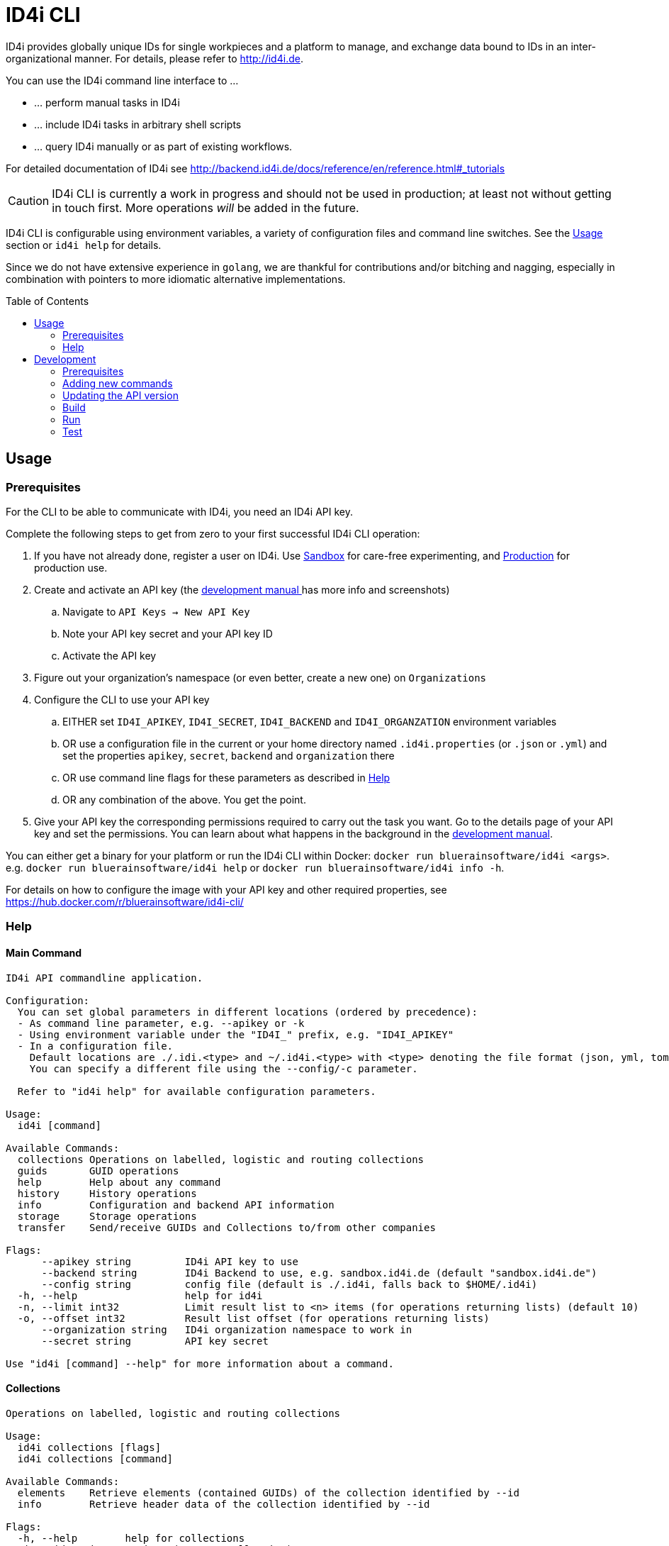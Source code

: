 :WARNING - GENERATED FILE - DO NOT EDIT THIS FILE DIRECTLY, USE THE TEMPLATE AND update-readme.sh:
:toc:
:toc-placement!:

ifdef::env-github[]
:tip-caption: :bulb:
:note-caption: :information_source:
:important-caption: :heavy_exclamation_mark:
:caution-caption: :fire:
:warning-caption: :warning:
endif::[]

= ID4i CLI

ID4i provides globally unique IDs for single workpieces and a platform to manage, and exchange data bound to IDs in an inter-organizational manner. For details, please refer to http://id4i.de.

You can use the ID4i command line interface to ...

* ... perform manual tasks in ID4i
* ... include ID4i tasks in arbitrary shell scripts
* ... query ID4i manually or as part of existing workflows.

For detailed documentation of ID4i see http://backend.id4i.de/docs/reference/en/reference.html#_tutorials

CAUTION: ID4i CLI is currently a work in progress and should not be used in production; at least not
without getting in touch first. More operations _will_ be added in the future.

ID4i CLI is configurable using environment variables, a variety of configuration files
and command line switches. See the <<Usage>> section or `id4i help` for details.

Since we do not have extensive experience in `golang`, we are thankful for contributions and/or bitching and nagging,
especially in combination with pointers to more idiomatic alternative implementations.


toc::[]

== Usage

=== Prerequisites

For the CLI to be able to communicate with ID4i, you need an ID4i API key.

Complete the following steps to get from zero to your first successful ID4i CLI operation:

. If you have not already done, register a user on ID4i. Use link:++https://sandbox.id4i.de/#/register++[Sandbox] for care-free experimenting,
and link:++https://backend.id4i.de/#/register++[Production] for production use.
. Create and activate an API key (the link:https://backend.id4i.de/docs/reference/en/reference.html#_preparation[development manual ] has more info and screenshots)
.. Navigate to `API Keys -> New API Key`
.. Note your API key secret and your API key ID
.. Activate the API key
. Figure out your organization's namespace (or even better, create a new one) on `Organizations`
. Configure the CLI to use your API key
.. EITHER set `ID4I_APIKEY`, `ID4I_SECRET`, `ID4I_BACKEND` and `ID4I_ORGANZATION` environment variables
.. OR use a configuration file in the current or your home directory named `.id4i.properties` (or `.json` or `.yml`)
and set the properties `apikey`, `secret`, `backend` and `organization` there
.. OR use command line flags for these parameters as described in <<Help>>
.. OR any combination of the above. You get the point.
. Give your API key the corresponding permissions required to carry out the task you want.
Go to the details page of your API key and set the permissions. You can learn about what happens in the
background in the link:https://sandbox.id4i.de/docs/reference/en/reference.html#_create_guids_code_2_code_and_learn_about_things_that_can_go_wrong[development manual].

You can either get a binary for your platform or run the ID4i CLI within Docker: `docker run bluerainsoftware/id4i <args>`. e.g.
`docker run bluerainsoftware/id4i help` or `docker run bluerainsoftware/id4i info -h`.

For details on how to configure the image with your API key and other required properties, see https://hub.docker.com/r/bluerainsoftware/id4i-cli/

=== Help
==== Main Command

----
ID4i API commandline application.

Configuration:
  You can set global parameters in different locations (ordered by precedence):
  - As command line parameter, e.g. --apikey or -k
  - Using environment variable under the "ID4I_" prefix, e.g. "ID4I_APIKEY"
  - In a configuration file. 
    Default locations are ./.idi.<type> and ~/.id4i.<type> with <type> denoting the file format (json, yml, toml, hcl, properties)
    You can specify a different file using the --config/-c parameter.

  Refer to "id4i help" for available configuration parameters.

Usage:
  id4i [command]

Available Commands:
  collections Operations on labelled, logistic and routing collections
  guids       GUID operations
  help        Help about any command
  history     History operations
  info        Configuration and backend API information
  storage     Storage operations
  transfer    Send/receive GUIDs and Collections to/from other companies

Flags:
      --apikey string         ID4i API key to use
      --backend string        ID4i Backend to use, e.g. sandbox.id4i.de (default "sandbox.id4i.de")
      --config string         config file (default is ./.id4i, falls back to $HOME/.id4i)
  -h, --help                  help for id4i
  -n, --limit int32           Limit result list to <n> items (for operations returning lists) (default 10)
  -o, --offset int32          Result list offset (for operations returning lists)
      --organization string   ID4i organization namespace to work in
      --secret string         API key secret

Use "id4i [command] --help" for more information about a command.
----

==== Collections

----
Operations on labelled, logistic and routing collections

Usage:
  id4i collections [flags]
  id4i collections [command]

Available Commands:
  elements    Retrieve elements (contained GUIDs) of the collection identified by --id
  info        Retrieve header data of the collection identified by --id

Flags:
  -h, --help        help for collections
  -i, --id string   ID4i ID (GUID or Collection) to operate on

Global Flags:
      --apikey string         ID4i API key to use
      --backend string        ID4i Backend to use, e.g. sandbox.id4i.de (default "sandbox.id4i.de")
      --config string         config file (default is ./.id4i, falls back to $HOME/.id4i)
  -n, --limit int32           Limit result list to <n> items (for operations returning lists) (default 10)
  -o, --offset int32          Result list offset (for operations returning lists)
      --organization string   ID4i organization namespace to work in
      --secret string         API key secret

Use "id4i collections [command] --help" for more information about a command.
----

==== GUIDs

----
GUID operations

Usage:
  id4i guids [flags]
  id4i guids [command]

Available Commands:
  create      Create GUIDs

Flags:
  -h, --help   help for guids

Global Flags:
      --apikey string         ID4i API key to use
      --backend string        ID4i Backend to use, e.g. sandbox.id4i.de (default "sandbox.id4i.de")
      --config string         config file (default is ./.id4i, falls back to $HOME/.id4i)
  -n, --limit int32           Limit result list to <n> items (for operations returning lists) (default 10)
  -o, --offset int32          Result list offset (for operations returning lists)
      --organization string   ID4i organization namespace to work in
      --secret string         API key secret

Use "id4i guids [command] --help" for more information about a command.
----

==== Transfer

----
Send/receive GUIDs and Collections to/from other companies

Usage:
  id4i transfer [flags]
  id4i transfer [command]

Available Commands:
  receive     Receive an ID transfer
  send        Prepare the transfer of an ID to another organization
  status      Check the status of an ongoing transfer

Flags:
  -h, --help        help for transfer
  -i, --id string   ID4i ID (GUID or Collection) to operate on

Global Flags:
      --apikey string         ID4i API key to use
      --backend string        ID4i Backend to use, e.g. sandbox.id4i.de (default "sandbox.id4i.de")
      --config string         config file (default is ./.id4i, falls back to $HOME/.id4i)
  -n, --limit int32           Limit result list to <n> items (for operations returning lists) (default 10)
  -o, --offset int32          Result list offset (for operations returning lists)
      --organization string   ID4i organization namespace to work in
      --secret string         API key secret

Use "id4i transfer [command] --help" for more information about a command.
----

==== Storage

----
Storage operations

Usage:
  id4i storage [flags]
  id4i storage [command]

Available Commands:
  upload      Upload new document

Flags:
  -h, --help        help for storage
  -i, --id string   ID4i ID (GUID or Collection) to operate on

Global Flags:
      --apikey string         ID4i API key to use
      --backend string        ID4i Backend to use, e.g. sandbox.id4i.de (default "sandbox.id4i.de")
      --config string         config file (default is ./.id4i, falls back to $HOME/.id4i)
  -n, --limit int32           Limit result list to <n> items (for operations returning lists) (default 10)
  -o, --offset int32          Result list offset (for operations returning lists)
      --organization string   ID4i organization namespace to work in
      --secret string         API key secret

Use "id4i storage [command] --help" for more information about a command.
----

==== History

----
History operations

Usage:
  id4i history [flags]
  id4i history [command]

Available Commands:
  add            Add history item
  list           List ID history
  set-visibility Update history item visibillity

Flags:
  -h, --help        help for history
  -i, --id string   ID4i ID (GUID or Collection) to operate on

Global Flags:
      --apikey string         ID4i API key to use
      --backend string        ID4i Backend to use, e.g. sandbox.id4i.de (default "sandbox.id4i.de")
      --config string         config file (default is ./.id4i, falls back to $HOME/.id4i)
  -n, --limit int32           Limit result list to <n> items (for operations returning lists) (default 10)
  -o, --offset int32          Result list offset (for operations returning lists)
      --organization string   ID4i organization namespace to work in
      --secret string         API key secret

Use "id4i history [command] --help" for more information about a command.
----



(statically generated using `update-readme.sh`)

== Development

If you need additional commands, feel free to jump in or let us know.

If you want to get involved, we classified some tasks as link:https://github.com/BlueRainSoftware/id4i-cli/issues?q=is%3Aissue+is%3Aopen+sort%3Aupdated-desc+label%3A%22good+first+issue%22[good first issues] to get you started.

=== Prerequisites

* Go 1.11.2
* Go Dep, get it w/ `go get -u -v github.com/golang/dep/cmd/dep`
* Docker, if you want to build the docker image. `v18.06.1-ce` and `v17.03.0-ce` are known to work
* If you want to scaffold new commands, the `cobra` generator will help you: `go get github.com/spf13/cobra/cobra`
* If you want to run the tests, you'll need `jq`: https://stedolan.github.io/

=== Adding new commands

We use the awesome `cobra` footnote:[https://github.com/spf13/cobra] and `viper` footnote:[https://github.com/spf13/viper] libraries.

To scaffold a new command, clone the repo and say `cobra add <my command> -p rootCmd`.

Open the generated command and implement your operation:

* Define your parameters in `init`.
* Validate your input, if required.
* Use the operations exposed in `ID4i` (from `rootCmd`) to call the backend.
* Use the `OutputResult` and `DieOnError` functions from `rootCmd` to report the result of your command.
* Add your command to `./update-readme.sh` so the `README` gets updated with the new command

You can find examples for each step in the existing commands.

If you want to debug the calls you are making, set the `DEBUG` environment variable to a non-empty value.
This will cause the HTTP calls to be logged to the console.

NOTE: Please don't forget to add tests for your new commands, see <<Test>>

=== Updating the API version

The API client is generated using `go-swagger` footnote:[https://github.com/go-swagger/go-swagger, https://goswagger.io/].

To update the client for the CLI, run `./generate-api-client.sh -c -d` from the project root. Note that `-d` installs `go-swagger`
locally and `-c` pulls the current API specification from ID4i production footnote:[https://backend.id4i.de/docs/swagger.json; use the corresponding URL for other environments, e.g. https://sandbox.id4i.de/docs/swagger.json]

Run the tests and make required corrections in the existing commands if applicable. The ID4i change logs footnote:[https://github.com/BlueRainSoftware/support/tree/master/changelog]
are probably helpful.

=== Build

* `git clone git@github.com:BlueRainSoftware/id4i-cli.git $GOPATH/src/github.com/BlueRainSoftware/id4i-cli`
* `cd $GOPATH/src/github.com/BlueRainSoftware/id4i-cli`
* `dep ensure -v`
* `go build -o id4i main.go`
* Update the `README` with the current help contents: `./update-readme.sh`

==== Docker

To build the docker image, run `docker build . -t id4i:<my tag>`.

The README shown on https://hub.docker.com/r/bluerainsoftware/id4i-cli/[DockerHub] is the `README.md` file
in this repository.

==== CI

CI Builds live on link:https://circleci.com/gh/BlueRainSoftware/workflows/id4i-cli[CircleCI], defined in `.circleci/config.yml`.
Note that currently, the build artifacts (binary and docker image) are not stored anywhere, so you probably
need to build it yourself. This will change, promise.

The docker image is built/pushed using the automatic builds on docker hub. The master branch is tagged `latest`, the
develop branch `develop`. Tags starting with `v` are used as releases using the tag as version for the image.

=== Run

After building, you can run the binary w/ `./id4i`.

=== Test

Integration tests live in `test/tests`. The `preflight.sh` script creates a user, saves the required information
for `id4i` configuration to a temporary file and creates an `id4i` configuration file.
It can also be used to download the testing framework (`bats` footnote:[https://github.com/sstephenson/bats]) and
to build the binary.

----
$ ./run-tests.sh -h
Run ID4i CLI tests
Usage: run-tests.sh [-h] [-v] [-i] [-p] [-c] [-b] [-t]
  -h	help - Show this help message.
  -v	version - Show version information.
  -i	install - Install Prerequisites
  -p	preflight - Run preflight script (provision ID4i test user)
  -c	cleanup - Clean up test results after successful tests
  -b	build - Build ID4i binary before testing (requires Go)
  -t	tap-format - Use TAP format test output (for CI reports)
----

NOTE: The tests always run against `id4i-develop` as of now.
